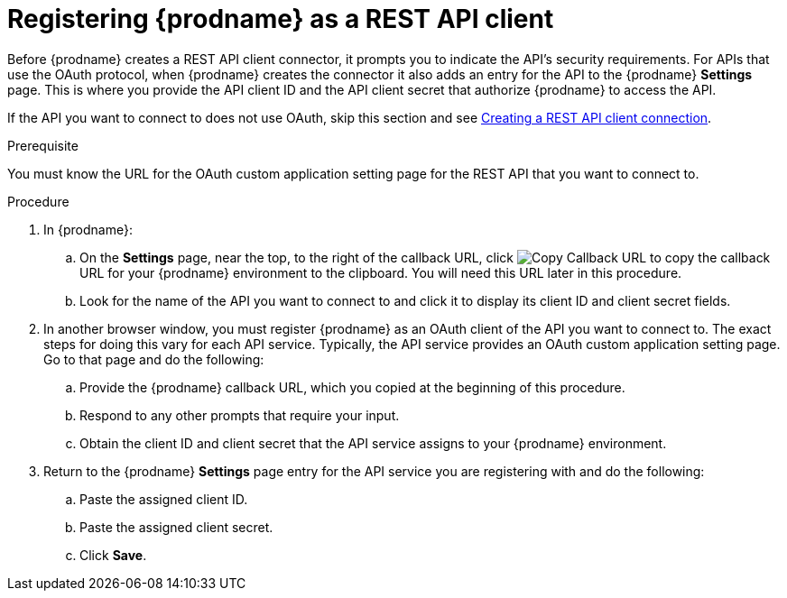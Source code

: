 // This module is included in the following assemblies:
// as_connecting-to-rest-apis.adoc

[id='register-with-rest-api_{context}']
= Registering {prodname} as a REST API client

Before {prodname} creates a REST API client
connector, it prompts you to indicate the API's security requirements.
For APIs that use the OAuth protocol, when {prodname} creates the connector it also
adds an entry for the API to the {prodname} *Settings* page. This is
where you provide the API client ID and the API client secret that
authorize {prodname} to access the API.

If the API you want to connect to does not use OAuth, skip this
section and see 
link:{LinkFuseOnlineConnectorGuide}#create-rest-api-connection_rest[Creating a REST API client connection].

.Prerequisite
You must know the URL for the OAuth custom application setting page for the
REST API that you want to connect to.

.Procedure

. In {prodname}:
.. On the *Settings* page, near the top, to the right of the callback URL, click
image:images/tutorials/CopyCallback.png[Copy Callback URL] to 
copy the callback URL for your {prodname} environment to the clipboard. 
You will need this URL later in this procedure. 
.. Look for the name of the API you want to connect to and click it
to display its client ID and client secret fields.

. In another browser window, you must register {prodname} as an OAuth
client of the API you want to connect to. The exact steps for doing this
vary for each API service. Typically, the API service provides an OAuth
custom application setting page. Go to that page and do the following:

.. Provide the {prodname} callback URL, which you copied at the beginning
of this procedure.
.. Respond to any other prompts that require your input. 
.. Obtain the client ID and client secret that the API service assigns to
your {prodname} environment.

. Return to the {prodname} *Settings* page entry for the 
API service you are registering with and do the following:
.. Paste the assigned client ID.
.. Paste the assigned client secret.
.. Click *Save*.

